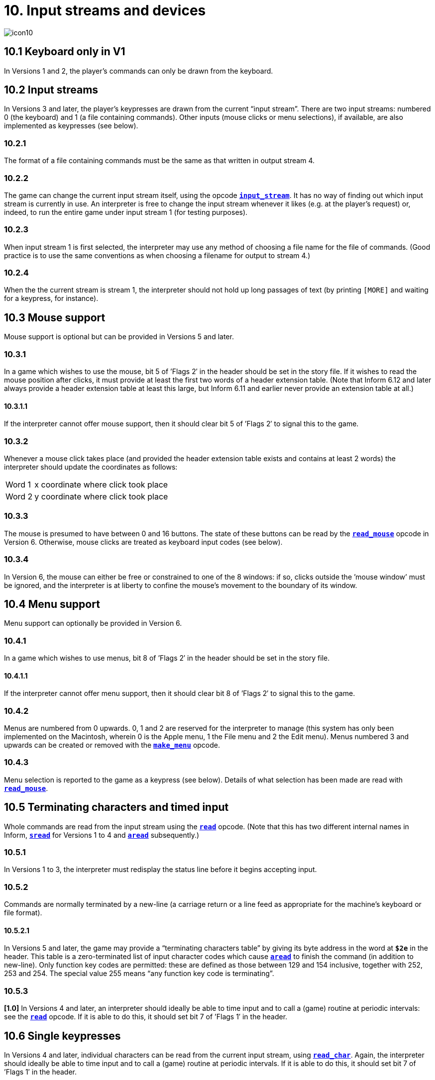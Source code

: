 = 10. Input streams and devices

image::icon10.gif[]

[#10_1]
== 10.1 Keyboard only in V1

In Versions 1 and 2, the player’s commands can only be drawn from the keyboard.

[#10_2]
== 10.2 Input streams

In Versions 3 and later, the player’s keypresses are drawn from the current “input stream”. There are two input streams: numbered 0 (the keyboard) and 1 (a file containing commands). Other inputs (mouse clicks or menu selections), if available, are also implemented as keypresses (see below).

=== 10.2.1

The format of a file containing commands must be the same as that written in output stream 4.

=== 10.2.2

The game can change the current input stream itself, using the opcode xref:15-opcodes.adoc#input_stream[`*input_stream*`]. It has no way of finding out which input stream is currently in use. An interpreter is free to change the input stream whenever it likes (e.g. at the player’s request) or, indeed, to run the entire game under input stream 1 (for testing purposes).

=== 10.2.3

When input stream 1 is first selected, the interpreter may use any method of choosing a file name for the file of commands. (Good practice is to use the same conventions as when choosing a filename for output to stream 4.)

=== 10.2.4

When the the current stream is stream 1, the interpreter should not hold up long passages of text (by printing `[MORE]` and waiting for a keypress, for instance).

[#10_3]
== 10.3 Mouse support

Mouse support is optional but can be provided in Versions 5 and later.

=== 10.3.1

In a game which wishes to use the mouse, bit 5 of ’Flags 2′ in the header should be set in the story file. If it wishes to read the mouse position after clicks, it must provide at least the first two words of a header extension table. (Note that Inform 6.12 and later always provide a header extension table at least this large, but Inform 6.11 and earlier never provide an extension table at all.)

==== 10.3.1.1

If the interpreter cannot offer mouse support, then it should clear bit 5 of ’Flags 2′ to signal this to the game.

=== 10.3.2

Whenever a mouse click takes place (and provided the header extension table exists and contains at least 2 words) the interpreter should update the coordinates as follows:

[%autowidth, cols="^1,1" frame=none, grid=rows]
|===
| Word 1   | x coordinate where click took place
| Word 2   | y coordinate where click took place
|===

=== 10.3.3

The mouse is presumed to have between 0 and 16 buttons. The state of these buttons can be read by the xref:15-opcodes.adoc#read_mouse[`*read_mouse*`] opcode in Version 6. Otherwise, mouse clicks are treated as keyboard input codes (see below).

=== 10.3.4

In Version 6, the mouse can either be free or constrained to one of the 8 windows: if so, clicks outside the ’mouse window’ must be ignored, and the interpreter is at liberty to confine the mouse’s movement to the boundary of its window.

[#10_4]
== 10.4 Menu support

Menu support can optionally be provided in Version 6.

=== 10.4.1

In a game which wishes to use menus, bit 8 of ’Flags 2′ in the header should be set in the story file.

==== 10.4.1.1

If the interpreter cannot offer menu support, then it should clear bit 8 of ’Flags 2′ to signal this to the game.

=== 10.4.2

Menus are numbered from 0 upwards. 0, 1 and 2 are reserved for the interpreter to manage (this system has only been implemented on the Macintosh, wherein 0 is the Apple menu, 1 the File menu and 2 the Edit menu). Menus numbered 3 and upwards can be created or removed with the xref:15-opcodes.adoc#make_menu[`*make_menu*`] opcode.

=== 10.4.3

Menu selection is reported to the game as a keypress (see below). Details of what selection has been made are read with xref:15-opcodes.adoc#read_mouse[`*read_mouse*`].

[#10_5]
== 10.5 Terminating characters and timed input

Whole commands are read from the input stream using the xref:15-opcodes.adoc#read[`*read*`] opcode. (Note that this has two different internal names in Inform, xref:15-opcodes.adoc#sread[`*sread*`] for Versions 1 to 4 and xref:15-opcodes.adoc#aread[`*aread*`] subsequently.)

=== 10.5.1

In Versions 1 to 3, the interpreter must redisplay the status line before it begins accepting input.

=== 10.5.2

Commands are normally terminated by a new-line (a carriage return or a line feed as appropriate for the machine’s keyboard or file format).

==== 10.5.2.1

In Versions 5 and later, the game may provide a “terminating characters table” by giving its byte address in the word at `*$2e*` in the header. This table is a zero-terminated list of input character codes which cause xref:15-opcodes.adoc#aread[`*aread*`] to finish the command (in addition to new-line). Only function key codes are permitted: these are defined as those between 129 and 154 inclusive, together with 252, 253 and 254. The special value 255 means “any function key code is terminating”.

=== 10.5.3

*[1.0]* In Versions 4 and later, an interpreter should ideally be able to time input and to call a (game) routine at periodic intervals: see the xref:15-opcodes.adoc#read[`*read*`] opcode. If it is able to do this, it should set bit 7 of ’Flags 1′ in the header.

[#10_6]
== 10.6 Single keypresses

In Versions 4 and later, individual characters can be read from the current input stream, using xref:15-opcodes.adoc#read_char[`*read_char*`]. Again, the interpreter should ideally be able to time input and to call a (game) routine at periodic intervals. If it is able to do this, it should set bit 7 of ’Flags 1′ in the header.

[#10_7]
== 10.7 Reading ZSCII from the keyboard

The only characters which can be read from the keyboard are ZSCII characters defined for input (see S 3).

=== 10.7.1

Every ZSCII character defined for input can be returned by xref:15-opcodes.adoc#read_char[`*read_char*`].

=== 10.7.2

Only ZSCII characters defined for both input and output can be stored in the text buffer supplied to the xref:15-opcodes.adoc#read[`*read*`] opcode.

=== 10.7.3

The “escape” code is optional: that is, an interpreter need not provide an escape key. (The Inform library clears and quits menus if this code is returned to xref:15-opcodes.adoc#read_char[`*read_char*`].)

***

== Remarks

Menus in _Beyond Zork_ define cursor up and cursor down as terminating characters, and make use of xref:15-opcodes.adoc#read[`*read*`] in the upper window.

Mouse co-ordinates, whether returned by xref:15-opcodes.adoc#read_mouse[`*read_mouse*`] or written into the header during input, are always relative to the top of the display at (1,1), regardless of the position of the current mouse window.

xref:15-opcodes.adoc#read_mouse[`*read_mouse*`] is realtime. When called it must read the current mouse location, whether or not the mouse is inside the current mouse window. Interpreters are allowed to show positions and button states outside the Z-machine screen if the pointer is outside the interpreter’s own user interface (using negative values if needed).

Programs must be prepared to cope with this. For example in a painting program you might want to ignore all buttons down outside the screen. When dragging something you might want to keep trying to follow the pointer, even outside the screen, until the buttons are released.

Interpreters may constrain the pointer to the screen as long as buttons are held down—this might aid dragging operations—although this is not required.
